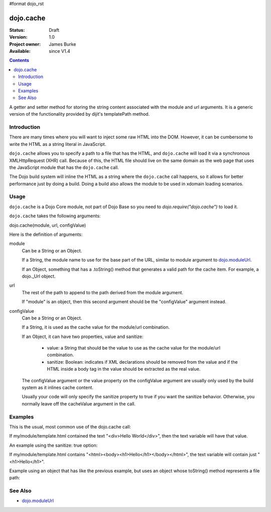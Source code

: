 #format dojo_rst

dojo.cache
==========

:Status: Draft
:Version: 1.0
:Project owner: James Burke
:Available: since V1.4

.. contents::
   :depth: 2

A getter and setter method for storing the string content associated with the module and url arguments. It is a generic version of the functionality provided by dijit's templatePath method.


============
Introduction
============

There are many times where you will want to inject some raw HTML into the DOM. However, it can be cumbersome to write the HTML as a string literal in JavaScript.

``dojo.cache`` allows you to specify a path to a file that has the HTML, and ``dojo.cache`` will load it via a synchronous XMLHttpRequest (XHR) call. Because of this, the HTML file should live on the same domain as the web page that uses the JavaScript module that has the ``dojo.cache`` call.

The Dojo build system will inline the HTML as a string where the ``dojo.cache`` call happens, so it allows for better performance just by doing a build. Doing a build also allows the module to be used in xdomain loading scenarios.


=====
Usage
=====

``dojo.cache`` is a Dojo Core module, not part of Dojo Base so you need to *dojo.require("dojo.cache")* to load it.

``dojo.cache`` takes the following arguments:

dojo.cache(module, url, configValue)

Here is the definition of arguments:

module
  Can be a String or an Object.
  
  If a String, the module name to use for the base part of the URL, similar to module argument to `dojo.moduleUrl <dojo/moduleUrl>`_.
  
  If an Object, something that has a .toString() method that generates a valid path for the cache item. For example, a dojo._Url object.

url
  The rest of the path to append to the path derived from the module argument.
  
  If "module" is an object, then this second argument should be the "configValue" argument instead.
  
configValue
  Can be a String or an Object.
  
  If a String, it is used as the cache value for the module/url combination.

  If an Object, it can have two properties, value and sanitize:

    * value: a String that should be the value to use as the cache value for the module/url combination.
    * sanitize: Boolean: indicates if XML declarations should be removed from the value and if the HTML inside a body tag in the value should be extracted as the real value.
    
  The configValue argument or the value property on the configValue argument are usually only used by the build system as it inlines cache content.
  
  Usually your code will only specify the sanitize property to true if you want the sanitize behavior. Otherwise, you normally leave off the cacheValue argument in the call.


========
Examples
========

This is the usual, most common use of the dojo.cache call:

.. code-block :: javascript
 :linenos:

 dojo.require("dojo.cache");
 var text = dojo.cache("my.module", "template.html");
 
If my/module/template.html contained the text "<div>Hello World</div>", then the text variable will have that value.

An example using the sanitize: true option:

.. code-block :: javascript
 :linenos:

 dojo.require("dojo.cache");
 var text = dojo.cache("my.module", "template.html", {sanitize: true});

If my/module/template.html contains "<html><body><h1>Hello</h1></body></html>", the text variable will contain just "<h1>Hello</h1>".

Example using an object that has like the previous example, but uses an object whose toString() method represents a file path:

.. code-block :: javascript
 :linenos:

 dojo.require("dojo.cache");
 var text = dojo.cache(new dojo._Url("my/module/template.html"), {sanitize: true});


========
See Also
========

* `dojo.moduleUrl <dojo/moduleUrl>`_
